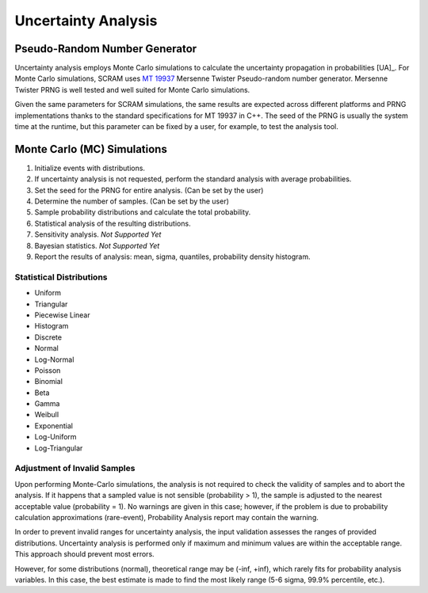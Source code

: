 ####################
Uncertainty Analysis
####################

Pseudo-Random Number Generator
==============================

Uncertainty analysis employs Monte Carlo simulations
to calculate the uncertainty propagation in probabilities [UA]_.
For Monte Carlo simulations,
SCRAM uses `MT 19937`_ Mersenne Twister Pseudo-random number generator.
Mersenne Twister PRNG is well tested and well suited for Monte Carlo simulations.

Given the same parameters for SCRAM simulations,
the same results are expected across different platforms and PRNG implementations
thanks to the standard specifications for MT 19937 in C++.
The seed of the PRNG is usually the system time at the runtime,
but this parameter can be fixed by a user,
for example, to test the analysis tool.

.. _MT 19937: https://en.wikipedia.org/wiki/Mersenne_twister


Monte Carlo (MC) Simulations
============================

#. Initialize events with distributions.
#. If uncertainty analysis is not requested,
   perform the standard analysis with average probabilities.
#. Set the seed for the PRNG for entire analysis. (Can be set by the user)
#. Determine the number of samples. (Can be set by the user)
#. Sample probability distributions and calculate the total probability.
#. Statistical analysis of the resulting distributions.
#. Sensitivity analysis. *Not Supported Yet*
#. Bayesian statistics. *Not Supported Yet*
#. Report the results of analysis:
   mean, sigma, quantiles, probability density histogram.


Statistical Distributions
-------------------------

- Uniform
- Triangular
- Piecewise Linear
- Histogram
- Discrete
- Normal
- Log-Normal
- Poisson
- Binomial
- Beta
- Gamma
- Weibull
- Exponential
- Log-Uniform
- Log-Triangular


Adjustment of Invalid Samples
-----------------------------

Upon performing Monte-Carlo simulations,
the analysis is not required
to check the validity of samples
and to abort the analysis.
If it happens
that a sampled value is not sensible (probability > 1),
the sample is adjusted to the nearest acceptable value (probability = 1).
No warnings are given in this case;
however, if the problem is due to probability calculation approximations (rare-event),
Probability Analysis report may contain the warning.

In order to prevent invalid ranges for uncertainty analysis,
the input validation assesses the ranges of provided distributions.
Uncertainty analysis is performed
only if maximum and minimum values are within the acceptable range.
This approach should prevent most errors.

However, for some distributions (normal),
theoretical range may be (-inf, +inf),
which rarely fits for probability analysis variables.
In this case,
the best estimate is made to find the most likely range
(5-6 sigma, 99.9% percentile, etc.).
